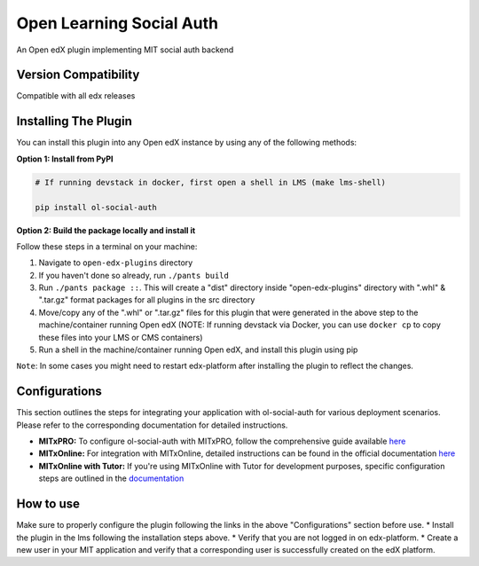 Open Learning Social Auth
=======================

An Open edX plugin implementing MIT social auth backend

Version Compatibility
---------------------

Compatible with all edx releases

Installing The Plugin
---------------------

You can install this plugin into any Open edX instance by using any of the following methods:

**Option 1: Install from PyPI**

.. code-block::

    # If running devstack in docker, first open a shell in LMS (make lms-shell)

    pip install ol-social-auth


**Option 2: Build the package locally and install it**

Follow these steps in a terminal on your machine:

1. Navigate to ``open-edx-plugins`` directory
2. If you haven't done so already, run ``./pants build``
3. Run ``./pants package ::``. This will create a "dist" directory inside "open-edx-plugins" directory with ".whl" & ".tar.gz" format packages for all plugins in the src directory
4. Move/copy any of the ".whl" or ".tar.gz" files for this plugin that were generated in the above step to the machine/container running Open edX (NOTE: If running devstack via Docker, you can use ``docker cp`` to copy these files into your LMS or CMS containers)
5. Run a shell in the machine/container running Open edX, and install this plugin using pip


``Note``: In some cases you might need to restart edx-platform after installing the plugin to reflect the changes.

Configurations
--------------
This section outlines the steps for integrating your application with ol-social-auth for various deployment scenarios. Please refer to the corresponding documentation for detailed instructions.

* **MITxPRO:** To configure ol-social-auth with MITxPRO, follow the comprehensive guide available `here <https://github.com/mitodl/mitxpro/blob/master/docs/configure_open_edx.md>`_
* **MITxOnline:** For integration with MITxOnline, detailed instructions can be found in the official documentation `here <https://github.com/mitodl/mitxonline/blob/main/docs/source/configuration/open_edx.rst>`_
* **MITxOnline with Tutor:** If you're using MITxOnline with Tutor for development purposes, specific configuration steps are outlined in the `documentation <https://github.com/mitodl/mitxonline/blob/main/docs/source/configuration/tutor.rst>`_


How to use
----------
Make sure to properly configure the plugin following the links in the above "Configurations" section before use.
* Install the plugin in the lms following the installation steps above.
* Verify that you are not logged in on edx-platform.
* Create a new user in your MIT application and verify that a corresponding user is successfully created on the edX platform.
